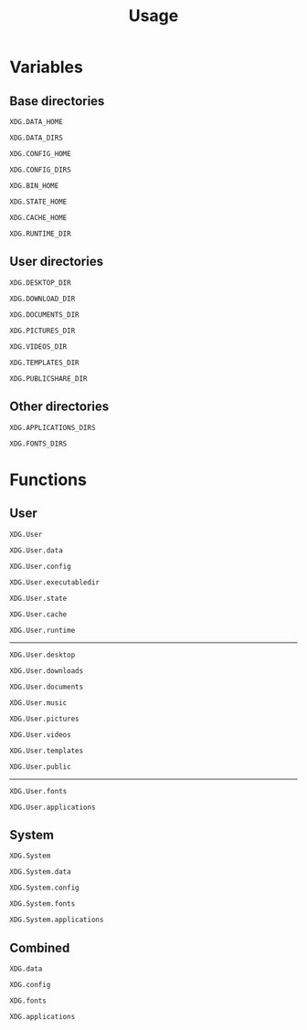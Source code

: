 #+title: Usage

* Variables

** Base directories

#+begin_src @docs
XDG.DATA_HOME
#+end_src

#+begin_src @docs
XDG.DATA_DIRS
#+end_src

#+begin_src @docs
XDG.CONFIG_HOME
#+end_src

#+begin_src @docs
XDG.CONFIG_DIRS
#+end_src

#+begin_src @docs
XDG.BIN_HOME
#+end_src

#+begin_src @docs
XDG.STATE_HOME
#+end_src

#+begin_src @docs
XDG.CACHE_HOME
#+end_src

#+begin_src @docs
XDG.RUNTIME_DIR
#+end_src

** User directories

#+begin_src @docs
XDG.DESKTOP_DIR
#+end_src

#+begin_src @docs
XDG.DOWNLOAD_DIR
#+end_src

#+begin_src @docs
XDG.DOCUMENTS_DIR
#+end_src

#+begin_src @docs
XDG.PICTURES_DIR
#+end_src

#+begin_src @docs
XDG.VIDEOS_DIR
#+end_src

#+begin_src @docs
XDG.TEMPLATES_DIR
#+end_src

#+begin_src @docs
XDG.PUBLICSHARE_DIR
#+end_src

** Other directories

#+begin_src @docs
XDG.APPLICATIONS_DIRS
#+end_src

#+begin_src @docs
XDG.FONTS_DIRS
#+end_src

* Functions

** User

#+begin_src @docs
XDG.User
#+end_src

#+begin_src @docs
XDG.User.data
#+end_src

#+begin_src @docs
XDG.User.config
#+end_src

#+begin_src @docs
XDG.User.executabledir
#+end_src

#+begin_src @docs
XDG.User.state
#+end_src

#+begin_src @docs
XDG.User.cache
#+end_src

#+begin_src @docs
XDG.User.runtime
#+end_src

-----

#+begin_src @docs
XDG.User.desktop
#+end_src

#+begin_src @docs
XDG.User.downloads
#+end_src

#+begin_src @docs
XDG.User.documents
#+end_src

#+begin_src @docs
XDG.User.music
#+end_src

#+begin_src @docs
XDG.User.pictures
#+end_src

#+begin_src @docs
XDG.User.videos
#+end_src

#+begin_src @docs
XDG.User.templates
#+end_src

#+begin_src @docs
XDG.User.public
#+end_src

-----

#+begin_src @docs
XDG.User.fonts
#+end_src

#+begin_src @docs
XDG.User.applications
#+end_src

** System

#+begin_src @docs
XDG.System
#+end_src

#+begin_src @docs
XDG.System.data
#+end_src

#+begin_src @docs
XDG.System.config
#+end_src

#+begin_src @docs
XDG.System.fonts
#+end_src

#+begin_src @docs
XDG.System.applications
#+end_src

** Combined

#+begin_src @docs
XDG.data
#+end_src

#+begin_src @docs
XDG.config
#+end_src

#+begin_src @docs
XDG.fonts
#+end_src

#+begin_src @docs
XDG.applications
#+end_src
